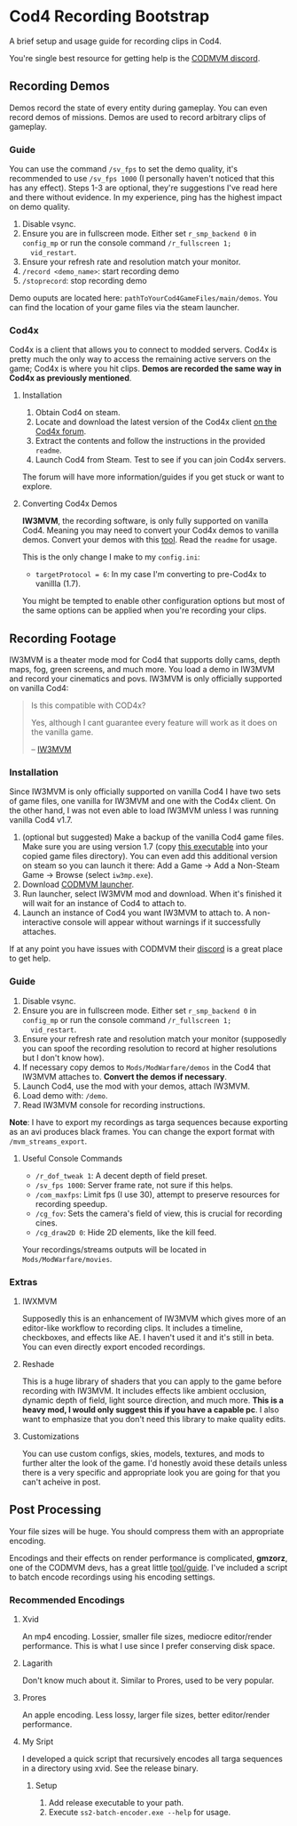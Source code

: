 * Cod4 Recording Bootstrap
A brief setup and usage guide for recording clips in Cod4.

You're single best resource for getting help is the [[https://discord.gg/NYey3vH][CODMVM discord]].

** Recording Demos
Demos record the state of every entity during gameplay. You can even
record demos of missions. Demos are used to record arbitrary clips of
gameplay.

*** Guide
You can use the command ~/sv_fps~ to set the demo quality, it's
recommended to use ~/sv_fps 1000~ (I personally haven't noticed that
this has any effect). Steps 1-3 are optional, they're suggestions I've
read here and there without evidence. In my experience, ping has the
highest impact on demo quality.

1. Disable vsync.
2. Ensure you are in fullscreen mode. Either set ~r_smp_backend 0~ in
   =config_mp= or run the console command ~/r_fullscreen 1;
   vid_restart~.
3. Ensure your refresh rate and resolution match your monitor.
4. ~/record <demo_name>~: start recording demo
5. ~/stoprecord~: stop recording demo

Demo ouputs are located here:
=pathToYourCod4GameFiles/main/demos=. You can find the location of
your game files via the steam launcher.

*** Cod4x
Cod4x is a client that allows you to connect to modded servers. Cod4x
is pretty much the only way to access the remaining active servers on
the game; Cod4x is where you hit clips. *Demos are recorded the same
way in Cod4x as previously mentioned*.

**** Installation
1. Obtain Cod4 on steam.
2. Locate and download the latest version of the Cod4x client
   [[https://cod4x.ovh/tag/releases][on the Cod4x forum]].
3. Extract the contents and follow the instructions in the provided
   =readme=.
4. Launch Cod4 from Steam. Test to see if you can join Cod4x servers.

The forum will have more information/guides if you get stuck or want
to explore.

**** Converting Cod4x Demos
*IW3MVM*, the recording software, is only fully supported on vanilla
Cod4. Meaning you may need to convert your Cod4x demos to vanilla
demos. Convert your demos with this [[https://github.com/Caball009/Call-of-Duty-4-X-Demo-Tool/releases][tool]]. Read the =readme= for usage.

This is the only change I make to my =config.ini=:
- ~targetProtocol = 6~: In my case I'm converting to pre-Cod4x to
  vanillla (1.7).

You might be tempted to enable other configuration options but most of
the same options can be applied when you're recording your clips.

** Recording Footage
IW3MVM is a theater mode mod for Cod4 that supports dolly cams, depth
maps, fog, green screens, and much more. You load a demo in IW3MVM and
record your cinematics and povs. IW3MVM is only officially supported
on vanilla Cod4:

#+begin_quote
Is this compatible with COD4x?

Yes, although I cant guarantee every feature will work as it does on
the vanilla game.

-- [[https://codmvm.com/mod/iw3mvm][IW3MVM]]
#+end_quote

*** Installation
Since IW3MVM is only officially supported on vanilla Cod4 I have two
sets of game files, one vanilla for IW3MVM and one with the Cod4x
client. On the other hand, I was not even able to load IW3MVM unless I
was running vanilla Cod4 v1.7.

1. (optional but suggested) Make a backup of the vanilla Cod4
   game files. Make sure you are using version 1.7 (copy
   [[https://codmvm.com/data/iwxmvm/iw3mp.exe][this executable]] into
   your copied game files directory). You can even add this additional
   version on steam so you can launch it there: Add a Game -> Add a
   Non-Steam Game -> Browse (select =iw3mp.exe=).
2. Download [[https://codmvm.com/launcher][CODMVM launcher]].
3. Run launcher, select IW3MVM mod and download. When it's finished it
   will wait for an instance of Cod4 to attach to.
4. Launch an instance of Cod4 you want IW3MVM to attach to. A
   non-interactive console will appear without warnings if it
   successfully attaches.

If at any point you have issues with CODMVM their
[[https://discord.gg/NYey3vH][discord]] is a great place to get help.

*** Guide
1. Disable vsync.
2. Ensure you are in fullscreen mode. Either set ~r_smp_backend 0~ in
   =config_mp= or run the console command ~/r_fullscreen 1;
   vid_restart~.
3. Ensure your refresh rate and resolution match your monitor
   (supposedly you can spoof the recording resolution to record at
   higher resolutions but I don't know how).
2. If necessary copy demos to =Mods/ModWarfare/demos= in the Cod4 that
   IW3MVM attaches to. *Convert the demos if necessary*.
3. Launch Cod4, use the mod with your demos, attach IW3MVM.
4. Load demo with: ~/demo~.
5. Read IW3MVM console for recording instructions.

*Note*: I have to export my recordings as targa sequences because
exporting as an avi produces black frames. You can change the export
format with ~/mvm_streams_export~.

**** Useful Console Commands
- ~/r_dof_tweak 1~: A decent depth of field preset.
- ~/sv_fps 1000~: Server frame rate, not sure if this helps.
- ~/com_maxfps~: Limit fps (I use 30), attempt to preserve resources
  for recording speedup.
- ~/cg_fov~: Sets the camera's field of view, this is crucial for
  recording cines.
- ~/cg_draw2D 0~: Hide 2D elements, like the kill feed.

Your recordings/streams outputs will be located in
=Mods/ModWarfare/movies=.

*** Extras
**** IWXMVM
Supposedly this is an enhancement of IW3MVM which gives more of an
editor-like workflow to recording clips. It includes a timeline,
checkboxes, and effects like AE. I haven't used it and it's still in
beta. You can even directly export encoded recordings.

**** Reshade
This is a huge library of shaders that you can apply to the game
before recording with IW3MVM. It includes effects like ambient
occlusion, dynamic depth of field, light source direction, and much
more. *This is a heavy mod, I would only suggest this if you have a
capable pc*. I also want to emphasize that you don't need this
library to make quality edits.

**** Customizations
You can use custom configs, skies, models, textures, and mods to
further alter the look of the game. I'd honestly avoid these details
unless there is a very specific and appropriate look you are going
for that you can't acheive in post.

** Post Processing
Your file sizes will be huge. You should compress them with an
appropriate encoding.

Encodings and their effects on render performance is complicated,
*gmzorz*, one of the CODMVM devs, has a great little
[[https://github.com/gmzorz/prerecs][tool/guide]]. I've included a script to batch encode recordings using
his encoding settings.

*** Recommended Encodings
**** Xvid
An mp4 encoding. Lossier, smaller file sizes, mediocre editor/render
performance. This is what I use since I prefer conserving disk space.

**** Lagarith
Don't know much about it. Similar to Prores, used to be very popular.

**** Prores
An apple encoding. Less lossy, larger file sizes, better editor/render
performance.

**** My Sript
I developed a quick script that recursively encodes all targa
sequences in a directory using xvid. See the release binary.

***** Setup
1. Add release executable to your path.
2. Execute ~ss2-batch-encoder.exe --help~ for usage.
